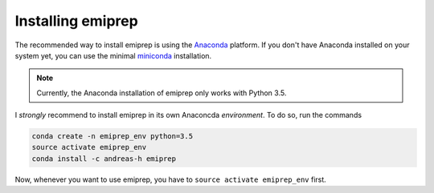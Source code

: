==================
Installing emiprep
==================

The recommended way to install emiprep is using the Anaconda_ platform.  If you
don't have Anaconda installed on your system yet, you can use the minimal
miniconda_ installation.

.. _Anaconda: https://www.continuum.io/what-is-anaconda
.. _miniconda: http://conda.pydata.org/miniconda.html

.. note::

   Currently, the Anaconda installation of emiprep only works with Python 3.5.

I *strongly* recommend to install emiprep in its own Anaconcda *environment*.
To do so, run the commands

.. code:: shell

   conda create -n emiprep_env python=3.5
   source activate emiprep_env
   conda install -c andreas-h emiprep

Now, whenever you want to use emiprep, you have to ``source activate
emiprep_env`` first.
